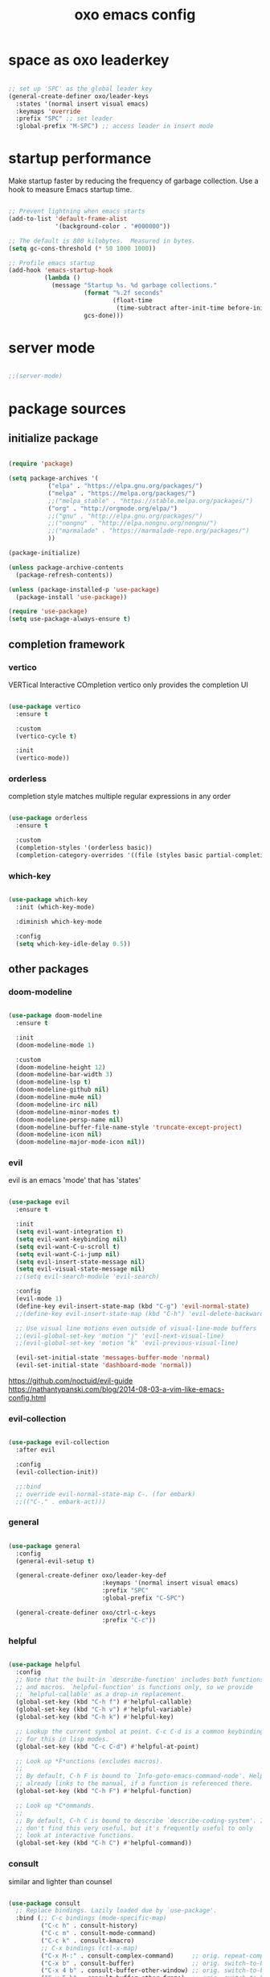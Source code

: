 #+title: oxo emacs config

#+PROPERTY: header-args :emacs-lisp :tangle ./init.el

* space as oxo leaderkey
#+begin_src emacs-lisp

  ;; set up 'SPC' as the global leader key
  (general-create-definer oxo/leader-keys
    :states '(normal insert visual emacs)
    :keymaps 'override
    :prefix "SPC" ;; set leader
    :global-prefix "M-SPC") ;; access leader in insert mode

#+end_src

* startup performance

Make startup faster by reducing the frequency of garbage collection.
Use a hook to measure Emacs startup time.

#+begin_src emacs-lisp

  ;; Prevent lightning when emacs starts
  (add-to-list 'default-frame-alist
               '(background-color . "#000000"))

  ;; The default is 800 kilobytes.  Measured in bytes.
  (setq gc-cons-threshold (* 50 1000 1000))

  ;; Profile emacs startup
  (add-hook 'emacs-startup-hook
            (lambda ()
              (message "Startup %s. %d garbage collections."
                       (format "%.2f seconds"
                               (float-time
                                (time-subtract after-init-time before-init-time)))
                       gcs-done)))

#+end_src

* server mode
#+begin_src emacs-lisp

;;(server-mode)

#+end_src

* package sources
** initialize package
#+begin_src emacs-lisp

  (require 'package)

  (setq package-archives '(
             ("elpa" . "https://elpa.gnu.org/packages/")
             ("melpa" . "https://melpa.org/packages/")
             ;;("melpa_stable" . "https://stable.melpa.org/packages/")
             ("org" . "http://orgmode.org/elpa/")
             ;;("gnu" . "http://elpa.gnu.org/packages/")
             ;;("nongnu" . "http://elpa.nongnu.org/nongnu/")
             ;;("marmalade" . "https://marmalade-repo.org/packages/")
             ))

  (package-initialize)

  (unless package-archive-contents
    (package-refresh-contents))

  (unless (package-installed-p 'use-package)
    (package-install 'use-package))

  (require 'use-package)
  (setq use-package-always-ensure t)

#+end_src

** completion framework
*** vertico
VERTical Interactive COmpletion
vertico only provides the completion UI
#+begin_src emacs-lisp

  (use-package vertico
    :ensure t

    :custom
    (vertico-cycle t)

    :init
    (vertico-mode))

  #+end_src

*** orderless
completion style matches multiple regular expressions in any order
#+begin_src emacs-lisp

  (use-package orderless
    :ensure t

    :custom
    (completion-styles '(orderless basic))
    (completion-category-overrides '((file (styles basic partial-completion)))))

#+end_src

*** which-key
#+begin_src emacs-lisp

  (use-package which-key
    :init (which-key-mode)

    :diminish which-key-mode

    :config
    (setq which-key-idle-delay 0.5))

#+end_src

** other packages
*** doom-modeline
#+begin_src emacs-lisp

  (use-package doom-modeline
    :ensure t

    :init
    (doom-modeline-mode 1)

    :custom
    (doom-modeline-height 12)
    (doom-modeline-bar-width 3)
    (doom-modeline-lsp t)
    (doom-modeline-github nil)
    (doom-modeline-mu4e nil)
    (doom-modeline-irc nil)
    (doom-modeline-minor-modes t)
    (doom-modeline-persp-name nil)
    (doom-modeline-buffer-file-name-style 'truncate-except-project)
    (doom-modeline-icon nil)
    (doom-modeline-major-mode-icon nil))

#+end_src

*** evil
evil is an emacs 'mode' that has 'states'
#+begin_src emacs-lisp

  (use-package evil
    :ensure t

    :init
    (setq evil-want-integration t)
    (setq evil-want-keybinding nil)
    (setq evil-want-C-u-scroll t)
    (setq evil-want-C-i-jump nil)
    (setq evil-insert-state-message nil)
    (setq evil-visual-state-message nil)
    ;;(setq evil-search-module 'evil-search)

    :config
    (evil-mode 1)
    (define-key evil-insert-state-map (kbd "C-g") 'evil-normal-state)
    ;;(define-key evil-insert-state-map (kbd "C-h") 'evil-delete-backward-char-and-join)

    ;; Use visual line motions even outside of visual-line-mode buffers
    ;;(evil-global-set-key 'motion "j" 'evil-next-visual-line)
    ;;(evil-global-set-key 'motion "k" 'evil-previous-visual-line)

    (evil-set-initial-state 'messages-buffer-mode 'normal)
    (evil-set-initial-state 'dashboard-mode 'normal))

#+end_src
https://github.com/noctuid/evil-guide
https://nathantypanski.com/blog/2014-08-03-a-vim-like-emacs-config.html

*** evil-collection
#+begin_src emacs-lisp

  (use-package evil-collection
    :after evil

    :config
    (evil-collection-init))

    ;;:bind
    ;; override evil-normal-state-map C-. (for embark)
    ;;(("C-." . embark-act)))

#+end_src

*** general
#+begin_src emacs-lisp

  (use-package general
    :config
    (general-evil-setup t)

    (general-create-definer oxo/leader-key-def
                            :keymaps '(normal insert visual emacs)
                            :prefix "SPC"
                            :global-prefix "C-SPC")

    (general-create-definer oxo/ctrl-c-keys
                            :prefix "C-c"))

#+end_src

*** helpful
#+begin_src emacs-lisp

  (use-package helpful
    :config
    ;; Note that the built-in `describe-function' includes both functions
    ;; and macros. `helpful-function' is functions only, so we provide
    ;; `helpful-callable' as a drop-in replacement.
    (global-set-key (kbd "C-h f") #'helpful-callable)
    (global-set-key (kbd "C-h v") #'helpful-variable)
    (global-set-key (kbd "C-h k") #'helpful-key)

    ;; Lookup the current symbol at point. C-c C-d is a common keybinding
    ;; for this in lisp modes.
    (global-set-key (kbd "C-c C-d") #'helpful-at-point)

    ;; Look up *F*unctions (excludes macros).
    ;;
    ;; By default, C-h F is bound to `Info-goto-emacs-command-node'. Helpful
    ;; already links to the manual, if a function is referenced there.
    (global-set-key (kbd "C-h F") #'helpful-function)

    ;; Look up *C*ommands.
    ;;
    ;; By default, C-h C is bound to describe `describe-coding-system'. I
    ;; don't find this very useful, but it's frequently useful to only
    ;; look at interactive functions.
    (global-set-key (kbd "C-h C") #'helpful-command))

#+end_src

*** consult
similar and lighter than counsel
#+begin_src emacs-lisp

  (use-package consult
    ;; Replace bindings. Lazily loaded due by `use-package'.
    :bind (;; C-c bindings (mode-specific-map)
           ("C-c h" . consult-history)
           ("C-c m" . consult-mode-command)
           ("C-c k" . consult-kmacro)
           ;; C-x bindings (ctl-x-map)
           ("C-x M-:" . consult-complex-command)     ;; orig. repeat-complex-command
           ("C-x b" . consult-buffer)                ;; orig. switch-to-buffer
           ("C-x 4 b" . consult-buffer-other-window) ;; orig. switch-to-buffer-other-window
           ("C-x 5 b" . consult-buffer-other-frame)  ;; orig. switch-to-buffer-other-frame
           ("C-x r b" . consult-bookmark)            ;; orig. bookmark-jump
           ("C-x p b" . consult-project-buffer)      ;; orig. project-switch-to-buffer
           ;; Custom M-# bindings for fast register access
           ("M-#" . consult-register-load)
           ("M-'" . consult-register-store)          ;; orig. abbrev-prefix-mark (unrelated)
           ("C-M-#" . consult-register)
           ;; Other custom bindings
           ("M-y" . consult-yank-pop)                ;; orig. yank-pop
           ("<help> a" . consult-apropos)            ;; orig. apropos-command
           ;; M-g bindings (goto-map)
           ("M-g e" . consult-compile-error)
           ("M-g f" . consult-flymake)               ;; Alternative: consult-flycheck
           ("M-g g" . consult-goto-line)             ;; orig. goto-line
           ("M-g M-g" . consult-goto-line)           ;; orig. goto-line
           ("M-g o" . consult-outline)               ;; Alternative: consult-org-heading
           ("M-g m" . consult-mark)
           ("M-g k" . consult-global-mark)
           ("M-g i" . consult-imenu)
           ("M-g I" . consult-imenu-multi)
           ;; M-s bindings (search-map)
           ("M-s d" . consult-find)
           ("M-s D" . consult-locate)
           ("M-s g" . consult-grep)
           ("M-s G" . consult-git-grep)
           ("M-s r" . consult-ripgrep)
           ("M-s l" . consult-line)
           ("M-s L" . consult-line-multi)
           ("M-s m" . consult-multi-occur)
           ("M-s k" . consult-keep-lines)
           ("M-s u" . consult-focus-lines)

           ;; Isearch integration
           ("M-s e" . consult-isearch-history)
           :map isearch-mode-map
           ("M-e" . consult-isearch-history)         ;; orig. isearch-edit-string
           ("M-s e" . consult-isearch-history)       ;; orig. isearch-edit-string
           ("M-s l" . consult-line)                  ;; needed by consult-line to detect isearch
           ("M-s L" . consult-line-multi)            ;; needed by consult-line to detect isearch

           ;; Minibuffer history
           :map minibuffer-local-map
           ("M-s" . consult-history)                 ;; orig. next-matching-history-element
           ("M-r" . consult-history))                ;; orig. previous-matching-history-element

    ;; Enable automatic preview at point in the *Completions* buffer. This is
    ;; relevant when you use the default completion UI.
    :hook (completion-list-mode . consult-preview-at-point-mode)

    ;; The :init configuration is always executed (Not lazy)
    :init

    ;; Optionally configure the register formatting. This improves the register
    ;; preview for `consult-register', `consult-register-load',
    ;; `consult-register-store' and the Emacs built-ins.
    (setq register-preview-delay 0.5
          register-preview-function #'consult-register-format)

    ;; Optionally tweak the register preview window.
    ;; This adds thin lines, sorting and hides the mode line of the window.
    (advice-add #'register-preview :override #'consult-register-window)

    ;; Use Consult to select xref locations with preview
    (setq xref-show-xrefs-function #'consult-xref
          xref-show-definitions-function #'consult-xref)

    ;; Configure other variables and modes in the :config section,
    ;; after lazily loading the package.
    :config

    ;; Optionally configure preview. The default value
    ;; is 'any, such that any key triggers the preview.
    ;; (setq consult-preview-key 'any)
    ;; (setq consult-preview-key (kbd "M-."))
    ;; (setq consult-preview-key (list (kbd "<S-down>") (kbd "<S-up>")))
    ;; For some commands and buffer sources it is useful to configure the
    ;; :preview-key on a per-command basis using the `consult-customize' macro.
    (consult-customize
     consult-theme

     :preview-key '(:debounce 0.2 any)
     consult-ripgrep consult-git-grep consult-grep
     consult-bookmark consult-recent-file consult-xref
     consult--source-bookmark consult--source-recent-file
     consult--source-project-recent-file

     :preview-key "M-.")
     ;; [consult-buffer error · Issue #772 · minad/consult GitHub]
     ;; (https://github.com/minad/consult/issues/772)

    ;; Optionally configure the narrowing key.
    ;; Both < and C-+ work reasonably well.
    (setq consult-narrow-key "<") ;; (kbd "C-+")

    ;; Optionally make narrowing help available in the minibuffer.
    ;; You may want to use `embark-prefix-help-command' or which-key instead.
    ;; (define-key consult-narrow-map (vconcat consult-narrow-key "?") #'consult-narrow-help)

    ;; By default `consult-project-function' uses `project-root' from project.el.
    ;; Optionally configure a different project root function.
    ;; There are multiple reasonable alternatives to chose from.
    ;;;; 1. project.el (the default)
    ;; (setq consult-project-function #'consult--default-project--function)
    ;;;; 2. projectile.el (projectile-project-root)
    ;; (autoload 'projectile-project-root "projectile")
    ;; (setq consult-project-function (lambda (_) (projectile-project-root)))
    ;;;; 3. vc.el (vc-root-dir)
    ;; (setq consult-project-function (lambda (_) (vc-root-dir)))
    ;;;; 4. locate-dominating-file
    ;; (setq consult-project-function (lambda (_) (locate-dominating-file "." ".git")))
  )

    (define-key evil-normal-state-map (kbd "/") 'consult-line)
    (define-key evil-normal-state-map (kbd "*") 'evil-search-word-forward)
    (define-key evil-normal-state-map (kbd "#") 'evil-search-word-backward)

#+end_src

*** magit
#+begin_src emacs-lisp

  (use-package magit
    :custom
    (magit-display-buffer-function #'magit-display-buffer-same-window-except-diff-v1))

  ;; NOTE: Make sure to configure a GitHub token before using this package!
  ;; - https://magit.vc/manual/forge/Token-Creation.html#Token-Creation
  ;; - https://magit.vc/manual/ghub/Getting-Started.html#Getting-Startedd

#+end_src

*** marginalia
#+begin_src emacs-lisp

  (use-package marginalia
    :after vertigo

    :ensure t

    :custom
    (marginalia-annotators '(marginalia-annotators-heavy marginalia-annotators-light nil))

    :init
    (marginalia-mode))

  (marginalia-mode t)

#+end_src

*** embark
context relevant actions
choose a command to run based on what is near point
#+begin_src emacs-lisp

  (use-package embark
    :ensure t

    :after (evil evil-collection)

    :bind
    (("C-." . embark-act)         ;; pick some comfortable binding
     ("C-;" . embark-dwim)        ;; good alternative: M-.
     ("C-h B" . embark-bindings)) ;; alternative for `describe-bindings'

    :init
    ;; Optionally replace the key help with a completing-read interface
    (setq prefix-help-command #'embark-prefix-help-command)

    :config
    ;; Hide the mode line of the Embark live/completions buffers
    (add-to-list 'display-buffer-alist
                 '("\\`\\*Embark Collect \\(Live\\|Completions\\)\\*"
                   nil
                   (window-parameters (mode-line-format . none)))))

    ;; override evil-normal-state-map C-.
    (define-key evil-normal-state-map (kbd "C-.") 'embark-act)

#+end_src

*** embark-consult
#+begin_src emacs-lisp

  ;; Consult users will also want the embark-consult package.
  (use-package embark-consult
    :ensure t

    :after (embark consult)

    :demand t ; only necessary if you have the hook below
    ;; if you want to have consult previews as you move around an
    ;; auto-updating embark collect buffer

    :hook
    (embark-collect-mode . consult-preview-at-point-mode))

#+end_src

*** denote
note taking tool
#+begin_src emacs-lisp

    (use-package denote)

    (require 'denote)

    ;; Remember to check the doc strings of those variables.
    (setq denote-directory (expand-file-name "~/c/denote/"))
    (setq denote-known-keywords '("emacs" "bash" "yh"))
    (setq denote-infer-keywords t)
    (setq denote-sort-keywords t)
    (setq denote-file-type nil) ; Org is the default, set others here
    (setq denote-prompts '(title keywords))

    ;; Pick dates, where relevant, with Org's advanced interface:
    (setq denote-date-prompt-use-org-read-date t)

    ;; Read this manual for how to specify `denote-templates'.  We do not
    ;; include an example here to avoid potential confusion.

    ;; We allow multi-word keywords by default.  The author's personal
    ;; preference is for single-word keywords for a more rigid workflow.
    (setq denote-allow-multi-word-keywords t)

    (setq denote-date-format nil) ; read doc string

    ;; By default, we fontify backlinks in their bespoke buffer.
    (setq denote-link-fontify-backlinks t)

    ;; Also see `denote-link-backlinks-display-buffer-action' which is a bit
    ;; advanced.

    ;; If you use Markdown or plain text files (Org renders links as buttons
    ;; right away)
    (add-hook 'find-file-hook #'denote-link-buttonize-buffer)

    ;; We use different ways to specify a path for demo purposes.
    (setq denote-dired-directories
          (list denote-directory
                (thread-last denote-directory (expand-file-name "attachments"))
                (expand-file-name "~/Documents/books")))

    ;; Generic (great if you rename files Denote-style in lots of places):
    ;; (add-hook 'dired-mode-hook #'denote-dired-mode)
    ;;
    ;; OR if only want it in `denote-dired-directories':
    (add-hook 'dired-mode-hook #'denote-dired-mode-in-directories)

    ;; Here is a custom, user-level command from one of the examples we
    ;; showed in this manual.  We define it here and add it to a key binding
    ;; below.
    (defun my-denote-journal ()
      "Create an entry tagged 'journal', while prompting for a title."
      (interactive)
      (denote
       (denote--title-prompt)
       '("journal")))

    ;; Denote DOES NOT define any key bindings.  This is for the user to
    ;; decide.  For example:
    (let ((map global-map))
      (define-key map (kbd "C-c n j") #'my-denote-journal) ; our custom command
      (define-key map (kbd "C-c n n") #'denote)
      (define-key map (kbd "C-c n N") #'denote-type)
      (define-key map (kbd "C-c n d") #'denote-date)
      (define-key map (kbd "C-c n s") #'denote-subdirectory)
      (define-key map (kbd "C-c n t") #'denote-template)
      ;; If you intend to use Denote with a variety of file types, it is
      ;; easier to bind the link-related commands to the `global-map', as
      ;; shown here.  Otherwise follow the same pattern for `org-mode-map',
      ;; `markdown-mode-map', and/or `text-mode-map'.
      (define-key map (kbd "C-c n i") #'denote-link) ; "insert" mnemonic
      (define-key map (kbd "C-c n I") #'denote-link-add-links)
      (define-key map (kbd "C-c n l") #'denote-link-find-file) ; "list" links
      (define-key map (kbd "C-c n b") #'denote-link-backlinks)
      ;; Note that `denote-rename-file' can work from any context, not just
      ;; Dired bufffers.  That is why we bind it here to the `global-map'.
      (define-key map (kbd "C-c n r") #'denote-rename-file)
      (define-key map (kbd "C-c n R") #'denote-rename-file-using-front-matter))

    ;; Key bindings specifically for Dired.
    (let ((map dired-mode-map))
      (define-key map (kbd "C-c C-d C-i") #'denote-link-dired-marked-notes)
      (define-key map (kbd "C-c C-d C-r") #'denote-dired-rename-marked-files)
      (define-key map (kbd "C-c C-d C-R") #'denote-dired-rename-marked-files-using-front-matter))

    (with-eval-after-load 'org-capture
      (setq denote-org-capture-specifiers "%l\n%i\n%?")
      (add-to-list 'org-capture-templates
                   '("n" "New note (with denote.el)" plain
                     (file denote-last-path)
                     #'denote-org-capture
                     :no-save t
                     :immediate-finish nil
                     :kill-buffer t
                     :jump-to-captured t)))

    ;; Also check the commands `denote-link-after-creating',
    ;; `denote-link-or-create'.  You may want to bind them to keys as well.

#+end_src

*** org mode
#+begin_src emacs-lisp

  ;; [Activation (The Org Manual)]
  ;; (https://www.gnu.org/software/emacs/manual/html_node/org/Activation.html)
  (global-set-key (kbd "C-c l") #'org-store-link)
  (global-set-key (kbd "C-c a") #'org-agenda)
  (global-set-key (kbd "C-c c") #'org-capture)

  ;; aesthetics
  (defun oxo/org-mode-setup ()
    (org-indent-mode)
    (variable-pitch-mode 0)
    (visual-line-mode 1))

  (use-package org
    :hook (org-mode . oxo/org-mode-setup)

    :config
    ;; replace standard three dots
    (setq org-ellipsis " +"))

  ;; replace indentation stars
  (use-package org-bullets
    :after org

    :hook (org-mode . org-bullets-mode)

    :custom (org-bullets-bullet-list '("●")))

  (defun oxo/org-mode-visual-fill ()
    (setq visual-fill-column-width 100)
          ;;visual-fill-column-center-text t)
    (visual-fill-column-mode 1))

  (use-package visual-fill-column
    :hook (org-mode . oxo/org-mode-visual-fill))

  ;; read from entire directory
  (custom-set-variables '(org-directory "~/.local/share/c/org/"))

  (require 'org)

#+end_src

*** org agenda
#+begin_src emacs-lisp

  (require 'org-agenda)

  (custom-set-variables
   '(org-agenda-window-setup 'current-window)
   '(org-agenda-span 'week)
   '(org-agenda-start-with-log-mode t)
   '(org-agenda-include-diary t)
   '(org-deadline-warning-days 0))

  (setq org-agenda-time-grid (quote ((daily today require-timed)
                                     (0000 0600 1200 1800)
                                     " ....." "-----")))

  ;; recursively add .org files from agenda directory
  (add-hook 'org-agenda-mode-hook (lambda ()
                                    (setq org-agenda-files
                                          (directory-files-recursively "~/.local/share/c/org/agenda/" "\\`[^.].*\\.org\\'"))))
;;
  ;;;; recurrint
  ;;(defun oxo/recurrint (recurrences interval m d y)
  ;;"For use in emacs diary. Cyclic item with limited number of recurrences.
  ;;Occurs every INTERVAL days, starting on YYYY-MM-DD, for a total of
  ;;RECURRENCES occasions."
    ;;(let ((startdate (calendar-absolute-from-gregorian (list m d y)))
          ;;(today (calendar-absolute-from-gregorian date)))
      ;;(and (not (minusp (- today startdate)))
           ;;(zerop (% (- today startdate) interval))
           ;;(< (floor (- today startdate) interval) recurrences))))

#+end_src

*** org attach
#+begin_src emacs-lisp

  (require 'org-attach)

#+end_src

*** org journal
#+begin_src emacs-lisp

  (use-package org-journal)

  (custom-set-variables
   '(org-journal-dir "~/.local/share/c/org/journal/")
   '(org-journal-date-format "%Y%m%d W%V %B %d %A")
   '(org-journal-file-type 'yearly))

  (define-key global-map (kbd "C-c C-j") 'org-journal-new-entry)

  (require 'org-journal)

#+end_src

*** org todo
#+begin_src emacs-lisp

  ;; action sequence
  (setq org-todo-keywords
          (quote ((sequence "NEXT(1/!)" "TODO(2/!)" "WAIT(4@/!)" "SDMB(5/!)" "|" "CLDR(3/!)" "CNLX(c@/!)" "DONE(d@/!)" ))))
          ;;(quote ((sequence "NEXT(1/!)" "TODO(2/!)" "CLDR(3/!)" "WAIT(4@/!)" "SDMB(5/!)" "|" "CNLX(c@/!)" "DONE(d@/!)" ))))
  ;; (sequence "QUOTE" "ORDER" "PAID" "INVOICE" "SHIPPED" "DELIVERED"))))

  ;; action colors
  (setq org-todo-keyword-faces
        (quote (("TODO" :foreground "cyan" :weight regular
                 :box '(:line-width -1 :color "cyan" :style nil))
                ("NEXT" :foreground "cyan" :weight regular
                 :box '(:line-width -1 :color "cyan" :style nil))
                ("CLDR" :foreground "yellow" :weight bold)
                ("WAIT" :foreground "magenta" :weight bold)
                ("SDMB" :foreground "cyan" :weight bold)
                ("DONE" :foreground "green" :weight bold)
                ("CNLX" :foreground "dark grey" :weight bold))))

  ;; log created
  (defun oxo/log-todo-creation-date (&rest ignore)
    "Log TODO creation time in the property drawer under the key 'CREATED'."
    (when (and (org-get-todo-state)
               (not (org-entry-get nil "CREATED")))
      (org-entry-put nil "CREATED" (format-time-string (cdr org-time-stamp-formats)))))

  (advice-add 'org-insert-todo-heading
              :after #'oxo/log-todo-creation-date)
  (advice-add 'org-insert-todo-heading-respect-content
              :after #'oxo/log-todo-creation-date)
  (advice-add 'org-insert-todo-subheading
              :after #'oxo/log-todo-creation-date)

  (add-hook 'org-after-todo-state-change-hook #'oxo/log-todo-creation-date)

#+end_src

*** org present
#+begin_src emacs-lisp

  (unless (package-installed-p 'org-present)
    (package-install 'org-present))

  (unless (package-installed-p 'visual-fill-column)
    (package-install 'visual-fill-column))

  ;; fill width
  (setq visual-fill-column-width 110
        visual-fill-column-center-text t)

  ;; collapsed headers
  ;; info: function has parameters buffer-name and heading
  (defun oxo/org-present-prepare-slide (buffer-name heading)
    ;; Show only top-level headlines
    (org-overview)

    ;; Unfold the current entry
    (org-show-entry)

    ;; Show only direct subheadings of the slide but don't expand them
    (org-show-children))

  ;; info: hook variable ...-hook can not pass parameters to the function it calls
  ;; info: hook variable ...-functions can pass parameters
  (add-hook 'org-present-after-navigate-functions 'oxo/org-present-prepare-slide)

  (defun oxo/org-present-start ()
    ;; set font configuration
    (setq-local face-remapping-alist '((default (:height 1.5) fixed-pitch)
                (header-line (:height 4.0) fixed-pitch)
                (org-document-title (:height 1.75) org-document-title)
                (org-code (:height 1.55) org-code)
                (org-verbatim (:height 1.55) org-verbatim)
                (org-block (:height 1.25) org-block)
                (org-block-begin-line (:height 0.7) org-block)))
    ;; start centering text
    (visual-fill-column-mode 1)
    ;; start wrap lines
    ;;(visual-line-mode 1)
    ;; no line numbers
    (global-display-line-numbers-mode 0)
    ;; configure cursor type
    (setq cursor-type 'hbar)
    (blink-cursor-mode 0)
    ;; blank header line to create space at the top of the screen
    (setq header-line-format " "))

  (defun oxo/org-present-stop ()
    ;; reset font configuration
    (setq-local face-remapping-alist '((default fixed-pitch default)))
    ;; stop centering text
    (visual-fill-column-mode 0)
    ;; stop wrap lines
    ;;(visual-line-mode 0)
    ;; line numbers on again
    (global-display-line-numbers-mode 1)
    ;; reset cursor type
    (setq cursor-type 't)
    ;; reset blank header line
    (setq header-line-format nil))

  ;; register hooks with org-present
  (add-hook 'org-present-mode-hook 'oxo/org-present-start)
  (add-hook 'org-present-mode-quit-hook 'oxo/org-present-stop)

#+end_src

*** org logging
log into drawer
#+begin_src emacs-lisp

  (setq org-log-done 'time)
  (setq org-log-into-drawer t)
  (setq org-log-state-notes-insert-after-drawers nil)

#+end_src

*** org calendar
Calendar week starts on Mondays, instead of default Sundays.
#+begin_src emacs-lisp

  (setq calendar-week-start-day 1)

#+end_src

Show ISO weeknumers in calendar.
#+begin_src emacs-lisp

  (setq calendar-intermonth-text
    '(propertize
      (format "%2d"
              (car
               (calendar-iso-from-absolute
                (calendar-absolute-from-gregorian (list month day year)))))
      'font-lock-face
      'font-lock-warning-face))

#+end_src

*** org capture
contacts
#+begin_src emacs-lisp

  (use-package org-capture
    :ensure nil

    :after org

    :custom (org-contacts-files '("~/.local/share/c/org/contacts/contacts.org")))

#+end_src

*** ledger
#+begin_src emacs-lisp

  (use-package ledger-mode)

#+end_src

*** rust
#+begin_src emacs-lisp

  (use-package rust-mode)

#+end_src

* structure templates
** easier way to create codeblocks
to insert codeblock type: <el [TAB]
*** languages
#+begin_src emacs-lisp

  (org-babel-do-load-languages 'org-babel-load-languages
			       '((emacs-lisp . t)
				 (python . t)
				 (perl . t)))

#+end_src

#+begin_src emacs-lisp

  (require 'org-tempo)

  ;;(add-to-list 'org-structure-template-alist '("arduino" . "src arduino"))
  ;;(add-to-list 'org-structure-template-alist '("c" . "src c"))
  ;;(add-to-list 'org-structure-template-alist '("cpp" . "src cpp"))
  ;;(add-to-list 'org-structure-template-alist '("css" . "src css"))
  (add-to-list 'org-structure-template-alist '("el" . "src emacs-lisp"))
  ;;(add-to-list 'org-structure-template-alist '("java" . "src java"))
  ;;(add-to-list 'org-structure-template-alist '("js" . "src js"))
  ;;(add-to-list 'org-structure-template-alist '("lua" . "src lua"))
  ;;(add-to-list 'org-structure-template-alist '("make" . "src make"))
  ;;(add-to-list 'org-structure-template-alist '("perl" . "src perl"))
  ;;(add-to-list 'org-structure-template-alist '("py" . "src python"))
  (add-to-list 'org-structure-template-alist '("sh" . "src shell"))
  ;;(add-to-list 'org-structure-template-alist '("sql" . "src sql"))

#+end_src

** auto tangle rewrite
*** org-babel-tangle-auto-rewrite
rewrites init.el autoatically after config.org is saved
#+begin_src emacs-lisp

  (defun oxo/org-babel-tangle-auto-rewrite ()
    (when (string-equal (buffer-file-name)
                        (expand-file-name "~/.config/emacs/config.org"))
      ;; tangle without confirmation
      ;; let: dynamic scoping for security
      (let ((org-confirm-babel-evaluate nil))
        (org-babel-tangle))))

  (add-hook 'org-mode-hook (lambda ()
                             (add-hook 'after-save-hook #'oxo/org-babel-tangle-auto-rewrite)))

#+end_src

** separate customization variables
*** custom-file
emacs saves customization variables in init.el by default
this changes the location to a separate file and loads from there
#+begin_src emacs-lisp

  (setq custom-file (locate-user-emacs-file "~/.config/emacs/custom.el"))
  (load custom-file 'noerror 'nomessage)

#+end_src

* visuals
** startup
#+begin_src emacs-lisp

  ;;no splash screen and startup message in echo area
  (setq inhibit-startup-message t)
  (setq inhibit-startup-echo-area-message (lambda ()
                                            (user-login-name)))
  ;;(setq server-client-instructions nil)

  ;; clear default screen clutter
  (menu-bar-mode -1)
  (scroll-bar-mode -1)
  (tool-bar-mode -1)
  (tooltip-mode -1)
  (set-fringe-mode 0)

#+end_src

** visual bell
#+begin_src emacs-lisp

  (setq visible-bell nil)

  (setq ring-bell-function
        (lambda ()
          (let ((orig-fg (face-foreground 'mode-line)))
            (set-face-foreground 'mode-line "red")
            (run-with-idle-timer 0.3 nil
                                 (lambda (fg) (set-face-foreground 'mode-line fg))
                                 orig-fg))))

#+end_src

** mode line (status bar)
CAUTION! may interfere with package doom-modeline
#+begin_src emacs-lisp

   (defun oxo/custom-mode-line ()
     ;; column number in modeline
     (column-number-mode)

         ;; background
         ;;(custom-theme-set-faces 'modus-vivendi
         ;;                        :box nil)
         ;;(set-face-attribute 'mode-line nil
         ;;                    :background "black"
         ;;                    :box nil)
         ;; ------

     (setq mode-line-format nil)
     ;; default mode line
     (setq mode-line-format
        '("%e"
          mode-line-front-space
          mode-line-mule-info
          mode-line-client
          mode-line-modified
          mode-line-remote
          mode-line-frame-identification
          mode-line-buffer-identification
          "   "
          mode-line-position
          (vc-mode vc-mode)
          "  "
          mode-line-modes
          mode-line-misc-info
          mode-line-end-spaces))

     (setq mode-line-format
           (list
            "%b"
            )))

  (oxo/custom-mode-line)

#+end_src

*** diminish annoying minor modes on the mode line
#+begin_src emacs-lisp

  (use-package diminish)

#+end_src

** line numbers
#+begin_src emacs-lisp

  ;; relative line numbers
  (setq display-line-numbers-type 'relative)
  (setq display-line-numbers-minor-tick '5)
  (setq display-line-numbers-major-tick '10)
  (global-display-line-numbers-mode)

  ;; disable line numbers for some modes
  (dolist (mode '(term-mode-hook
                  shell-mode-hook
                  eshell-mode-hook))
    (add-hook mode (lambda ()
                     (display-line-numbers-mode 0))))

  ;; TODO absolute line numbers for evil-insert-state
  ;;(add-hook 'evil-insert-state-entry-hook 'display-line-numbers-type 'absolute)
  ;;(add-hook 'evil-insert-state-exit-hook 'display-line-numbers-type 'relative)
  ;;(menu-bar--display-line-numbers-mode-relative)

#+end_src

** cursor
*** color
#ffffb6, nearby: "snow", "honeydew1"
#+begin_src emacs-lisp

;;  (add-hook 'window-setup-hook #'(lambda ()
;;                                   (set-cursor-color "#ffffb6")))
;;  (add-hook 'after-make-frame-functions #'(lambda (f)
;;                                            (with-selected-frame f (set-cursor-color "#ffffb6"))))

#+end_src

** mouse
#+begin_src emacs-lisp

  (setq mouse-wheel-scroll-amount '(1 ((shift) . 1))) ;; one line at a time
  (setq mouse-wheel-progressive-speed nil) ;; don't accelerate scrolling
  (setq mouse-wheel-follow-mouse 't) ;; scroll window under mouse
  (setq scroll-step 1) ;; keyboard scroll one line at a time
  (setq use-dialog-box nil) ;; Disable dialog boxes since they weren't working in Mac OSX

#+end_src

** window transparency
#+begin_src emacs-lisp

  (set-frame-parameter (selected-frame) 'alpha '(90 . 90))
  (add-to-list 'default-frame-alist '(alpha . (90 . 90)))
  (set-frame-parameter (selected-frame) 'fullscreen 'maximized)
  (add-to-list 'default-frame-alist '(fullscreen . maximized))

#+end_src

** highlight current line
#+begin_src emacs-lisp

  (setq hl-line-mode t)

#+end_src
*** manually toggle hcl
M-x hl-line-mode

** fill column indicator
#+begin_src emacs-lisp

  (add-hook 'prog-mode-hook (lambda ()
    (display-fill-column-indicator-mode)))

#+end_src
*** manually toggle fci
M-x display-fill-column-indicator-mode

** font
#+begin_src emacs-lisp

  (defun oxo/set-font-faces ()
    ;; default
    (set-face-attribute 'default nil
                        :font "Source Code Pro"
                        :height 110)
    ;; fixed pitch
    (set-face-attribute 'fixed-pitch nil
                        :font "Source Code Pro"
                        :height 110)
    ;; variable pitch
    (set-face-attribute 'variable-pitch nil
                        :font "Source Code VF"
                        :height 110
                        :weight 'regular))

  (if (daemonp)
      ;;alternative: 'server-after-make-frame-hook
      (add-hook 'after-make-frame-functions
                (lambda (frame)
                  (setq doom-modeline-icon nil)
                  (with-selected-frame frame
                    (oxo/set-font-faces))))
    (oxo/set-font-faces))

#+end_src

** tab bar
#+begin_src emacs-lisp

  ;;(setq tab-bar-close-button-show nil
  ;;tab-bar-open-button-show nil)
  ;;(setq tab-bar-format '(tab-bar-format-global)
  ;;  tab-bar-mode t))

#+end_src

** modus themes
https://protesilaos.com/emacs/modus-themes#h:68f481bc-5904-4725-a3e6-d7ecfa7c3dbc
#+begin_src emacs-lisp

  ;; first set the custom variables
  (setq modus-themes-mode-line '(borderless))
  (setq modus-themes-hl-line '(nil))
  (setq modus-themes-region '(bg-only))
  (setq modus-themes-completions
        '((matches . (extrabold background))
          (selection . (semibold accented))
          (popup . (accented))))
  (setq modus-themes-paren-match '(bold))
  (setq modus-themes-bold-constructs t)
  (setq modus-themes-italic-constructs t)
  ;;(setq modus-themes-syntax '(faint))
  (setq modus-themes-syntax '(yellow-comments))
  (setq modus-themes-headings
   '((1 . (rainbow background 1.1))
     (2 . (rainbow background 1.1))
     (3 . (rainbow background 1.0))
     (4 . (rainbow background 1.0))))
  (setq modus-themes-org-blocks 'gray-background)
  (setq modus-themes-org-agenda
        '((header-block . (variable-pitch 1.5))
          (header-date . (grayscale workaholic bold-today 1.2))
          (event . (accented italic varied))
          (scheduled . uniform)
          (habit . traffic-light)))

  ;; load theme after setting the custom variables
  (load-theme 'modus-vivendi t)

#+end_src

* interaction
** short answers
#+begin_src emacs-lisp

  (setq use-short-answers t)

#+end_src

** no graphical dialog boxes
#+begin_src emacs-lisp

  (setq use-dialog-box nil)

#+end_src

** recently added
#+begin_src emacs-lisp

  (recentf-mode 1)

#+end_src
M-x recentf-open-files

** back to last place
#+begin_src emacs-lisp

  (save-place-mode 1)

#+end_src

** minibuffer prompt history
#+begin_src emacs-lisp

  (setq history-lenght 25)
  (savehist-mode 1)

#+end_src

** increment numbers
#+begin_src emacs-lisp

  ;;(defun oxo-change-number-at-point (change increment)
  ;;  (let ((number (number-at-point))
  ;;        (point (point)))
  ;;    (when number
  ;;      (progn
  ;;        (forward-word)
  ;;        (search-backward (number-to-string number))
  ;;        (replace-match (number-to-string (funcall change number increment)))
  ;;        (goto-char point)))))

  ;;(defun oxo-increment-number-at-point (&optional increment)
  ;;  "Increment number at point like vim's C-a"
  ;;  (interactive "p")
  ;;  (oxo-change-number-at-point '+ (or increment 1)))

  ;;(defun oxo-decrement-number-at-point (&optional increment)
  ;;  "Decrement number at point like vim's C-x"
  ;;  (interactive "p")
  ;;  (oxo-change-number-at-point '- (or increment 1)))

  ;; CAUTION! 'C-c a' conflicts with org agenda
  ;;  (global-set-key (kbd "C-c a") 'oxo-increment-number-at-point)
  ;;  (global-set-key (kbd "C-c x") 'oxo-decrement-number-at-point)

#+end_src

** window
*** close
window close  :q

*** insert
window insert:
xaxis (window splitv):
  right C-x 3
  #[TODO] M-enter (conflicts org mode)
yaxis (window splith):
  below C-x 2
  #[TODO] M-S-enter (conflicts org mode)
#+begin_src emacs-lisp

  (oxo/leader-keys
    "w" '(:ignore t :wk "window")
    "w w" '(:ignore t :wk "create new")
    "w w l" '(split-window-right :wk "right")
    "w w j" '(split-window-below :wk "below"))
    ;;(global-set-key (kbd "SPC-w-c-l") 'split-window-right)
    ;;(global-set-key (kbd "SPC-w-c-j") 'split-window-below)

#+end_src

*** focus
window move focus:
xaxis:
  left  M-h
  right M-l
yaxis:
  down  M-j
  up    M-k
#+begin_src emacs-lisp

  ;; prevent interference with org mode map
  ;; when org-mode loads alter bindings
  ;;  (defun oxo/org-mode-map-alt-focus ()
  (define-key outline-mode-map (kbd "<normal-state> M-h") nil)
  (define-key org-mode-map (kbd "M-h") nil)
  (define-key outline-mode-map (kbd "<normal-state> M-j") nil)
  (define-key outline-mode-map (kbd "<normal-state> M-k") nil)
  (define-key outline-mode-map (kbd "<normal-state> M-l") nil)
  (global-set-key (kbd "M-h") 'windmove-left)
  (global-set-key (kbd "M-j") 'windmove-down)
  (global-set-key (kbd "M-k") 'windmove-up)
  (global-set-key (kbd "M-l") 'windmove-right)

#+end_src

*** move
window move:
xaxis:
  left  M-S-h
  right M-S-l
yaxis:
  down  M-S-j
  up    M-S-k
#+begin_src emacs-lisp

  (use-package buffer-move
    :ensure t

    :config
    (global-set-key (kbd "M-H") 'buf-move-left)
    (global-set-key (kbd "M-J") 'buf-move-down)
    (global-set-key (kbd "M-K") 'buf-move-up)
    (global-set-key (kbd "M-L") 'buf-move-right))

#+end_src

*** resize
window resize (rh corner):
xaxis:
  shrink  M-C-h
  enlarge M-C-l
yaxis:
  enlarge M-C-j
  shrink  M-C-k
#+begin_src emacs-lisp

  (global-set-key (kbd "M-C-h") 'shrink-window-horizontally)
  (global-set-key (kbd "M-C-j") 'enlarge-window)
  (global-set-key (kbd "M-C-k") 'shrink-window)
  (global-set-key (kbd "M-C-l") 'enlarge-window-horizontally)

#+end_src

* files
** autosave
#+begin_src emacs-lisp

  (use-package super-save
    :ensure t

    :defer 1

    :diminish super-save-mode

    :config
    (super-save-mode +1)
    (setq super-save-auto-save-when-idle t))

#+end_src

** backup
#+begin_src emacs-lisp

  (setq backup-directory-alist '(("." . "~/.config/emacs/backup"))
    backup-by-copying t    ; Don't delink hardlinks
    version-control t      ; Use version numbers on backups
    delete-old-versions t  ; Automatically delete excess backups
    kept-new-versions 20   ; how many of the newest versions to keep
    kept-old-versions 5)    ; and how many of the old

#+end_src

** dired
#+begin_src emacs-lisp

  (use-package dired
    :ensure nil

    :commands (dired dired-jump)

    :bind (("C-x C-j" . dired-jump))

    :custom
    ((dired-listing-switches "-ilaA --group-directories-first --color=auto"
                             global-auto-revert-non-file-buffers t
                             dired-kill-when-opening-new-dired-buffer t
                             delete-by-moving-to-trash t))
    :config
    (evil-collection-define-key 'normal 'dired-mode-map
      "h" 'dired-up-directory
      "l" 'dired-find-file))

  (setq dired-auto-revert-buffer t)

  (setq dired-dwim-target t)

  #+end_src

** revert buffers for changed files
#+begin_src emacs-lisp

  (global-auto-revert-mode 1)

#+end_src

** delete trailing whitespace on save
#+begin_src emacs-lisp

  (add-hook 'write-file-hooks 'delete-trailing-whitespace)

#+end_src

** ui toggles
#+begin_src emacs-lisp

  (oxo/leader-key-def
    "t"  '(:ignore t :which-key "toggles")
    "tw" 'whitespace-mode
    "tt" '(counsel-load-theme :which-key "choose theme"))

#+end_src

** pinentry
passphrase prompt of gpg private keys
#+begin_src emacs-lisp

  (use-package pinentry)
  (setq epa-pinentry-mode 'loopback)
  (pinentry-start)

#+end_src

* keybindings
escape
#+begin_src emacs-lisp

  ;; make escape quit commands
  (global-set-key (kbd "<escape>") 'keyboard-escape-quit)

  ;; zooming text
  (global-set-key (kbd "C-+") 'text-scale-increase)
  (global-set-key (kbd "C--") 'text-scale-decrease)
  (global-set-key (kbd "C-0") 'text-scale-adjust)

#+end_src
